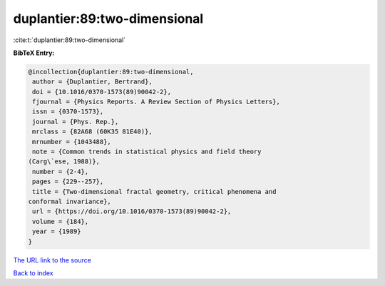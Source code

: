 duplantier:89:two-dimensional
=============================

:cite:t:`duplantier:89:two-dimensional`

**BibTeX Entry:**

.. code-block:: bibtex

   @incollection{duplantier:89:two-dimensional,
    author = {Duplantier, Bertrand},
    doi = {10.1016/0370-1573(89)90042-2},
    fjournal = {Physics Reports. A Review Section of Physics Letters},
    issn = {0370-1573},
    journal = {Phys. Rep.},
    mrclass = {82A68 (60K35 81E40)},
    mrnumber = {1043488},
    note = {Common trends in statistical physics and field theory
   (Carg\`ese, 1988)},
    number = {2-4},
    pages = {229--257},
    title = {Two-dimensional fractal geometry, critical phenomena and
   conformal invariance},
    url = {https://doi.org/10.1016/0370-1573(89)90042-2},
    volume = {184},
    year = {1989}
   }
`The URL link to the source <ttps://doi.org/10.1016/0370-1573(89)90042-2}>`_


`Back to index <../By-Cite-Keys.html>`_

